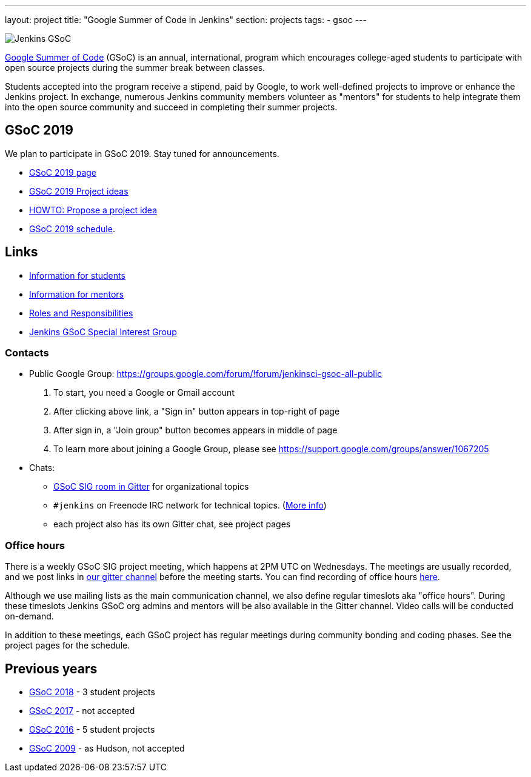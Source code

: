 ---
layout: project
title: "Google Summer of Code in Jenkins"
section: projects
tags:
- gsoc
---

image:/images/gsoc/jenkins-gsoc-logo_small.png[Jenkins GSoC, role=center, float=right]

link:https://developers.google.com/open-source/gsoc/[Google Summer of Code]
(GSoC) is an annual, international, program which encourages
college-aged students to participate with open source projects during the summer
break between classes.

Students accepted into the program receive a stipend,
paid by Google, to work well-defined projects to improve or enhance the Jenkins
project.
In exchange, numerous Jenkins community members volunteer as "mentors"
for students to help integrate them into the open source community and succeed
in completing their summer projects.

== GSoC 2019

We plan to participate in GSoC 2019.
Stay tuned for announcements.

* link:/projects/gsoc/2019/[GSoC 2019 page]
* link:/projects/gsoc/2019/project-ideas[GSoC 2019 Project ideas]
* link:/projects/gsoc/proposing-project-ideas[HOWTO: Propose a project idea]
* link:/projects/gsoc/2019/schedule[GSoC 2019 schedule].

== Links

* link:/projects/gsoc/students[Information for students]
* link:/projects/gsoc/mentors[Information for mentors]
* link:/projects/gsoc/roles-and-responsibilities[Roles and Responsibilities]
* link:/sigs/gsoc[Jenkins GSoC Special Interest Group]

=== Contacts

* Public Google Group: link:https://groups.google.com/forum/#!forum/jenkinsci-gsoc-all-public[https://groups.google.com/forum/#!forum/jenkinsci-gsoc-all-public]
1. To start, you need a Google or Gmail account
2. After clicking above link, a "Sign in" button appears in top-right of page
3. After sign in, a "Join group" button becomes appears in middle of page
4. To learn more about joining a Google Group, please see https://support.google.com/groups/answer/1067205

* Chats:
** link:https://gitter.im/jenkinsci/gsoc-sig[GSoC SIG room in Gitter] for organizational topics
** `#jenkins` on Freenode IRC network for technical topics. (link:/chat/[More info])
** each project also has its own Gitter chat, see project pages

=== Office hours

There is a weekly GSoC SIG project meeting,
which happens at 2PM UTC on Wednesdays.
The meetings are usually recorded,
and we post links in link:https://gitter.im/jenkinsci/gsoc-sig[our gitter channel]
before the meeting starts.
You can find recording of office hours link:https://www.youtube.com/playlist?list=PLN7ajX_VdyaO1f6bvkcSzW4PdWKkLktRG[here].

Although we use mailing lists as the main communication channel,
we also define regular timeslots aka "office hours".
During these timeslots Jenkins GSoC org admins and mentors will be also available
in the Gitter channel.
Video calls will be conducted on-demand.

In addition to these meetings,
each GSoC project has regular meetings during community bonding and coding phases.
See the project pages for the schedule.

== Previous years

* link:/projects/gsoc/2018[GSoC 2018] - 3 student projects
* link:/projects/gsoc/gsoc2017[GSoC 2017] - not accepted
* link:/projects/gsoc/gsoc2016[GSoC 2016] - 5 student projects
* link:https://wiki.jenkins.io/display/JENKINS/Google+Summer+of+Code+2009[GSoC 2009] - as Hudson, not accepted
